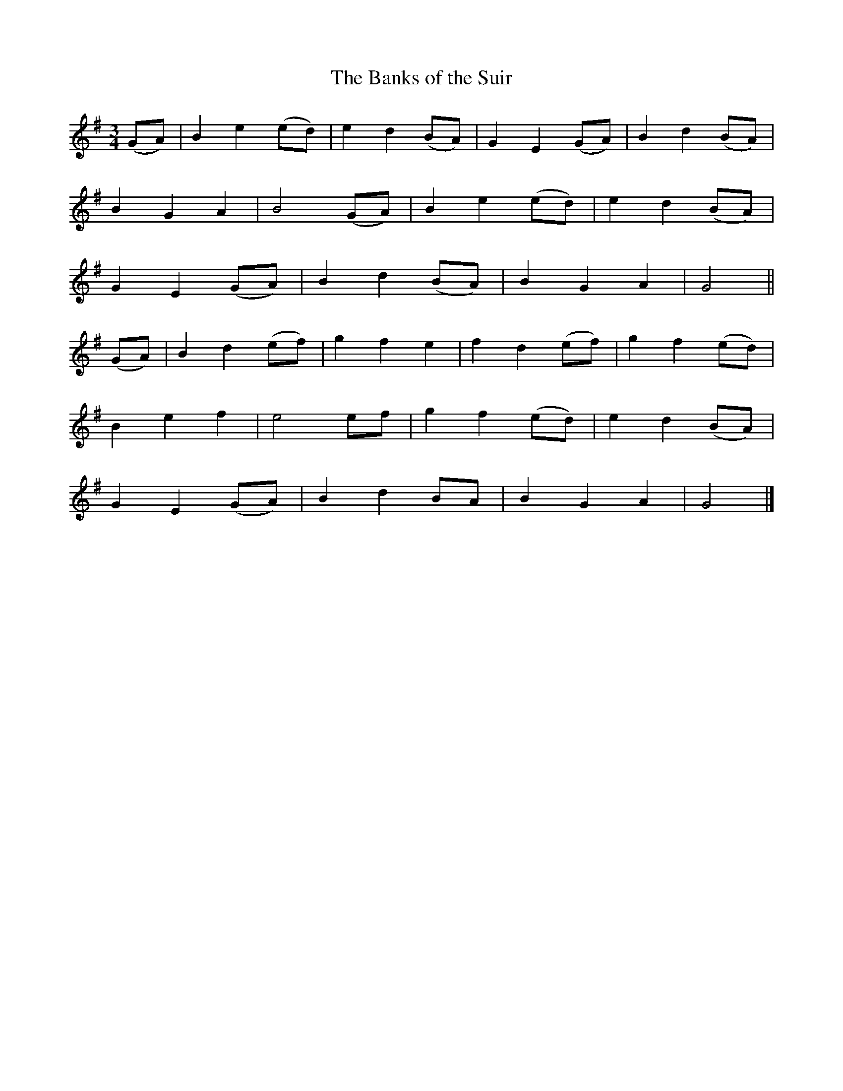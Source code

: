 X:517
T:The Banks of the Suir
M:3/4
L:1/8
B:O'Neill's 517
N:"Slow" "collected by F. O'Neill"
K:G
(GA)\
| B2 e2 (ed) | e2 d2 (BA) | G2 E2 (GA) | B2 d2 (BA) |
  B2 G2  A2  | B4    (GA) | B2 e2 (ed) | e2 d2 (BA) |
  G2 E2 (GA) | B2 d2 (BA) | B2 G2  A2  | G4 ||
(GA)\
| B2 d2 (ef) | g2 f2 e2 | f2 d2 (ef) | g2 f2 (ed) |
  B2 e2  f2  | e4    ef | g2 f2 (ed) | e2 d2 (BA) |
  G2 E2 (GA) | B2 d2 BA | B2 G2  A2  | G4 |]
